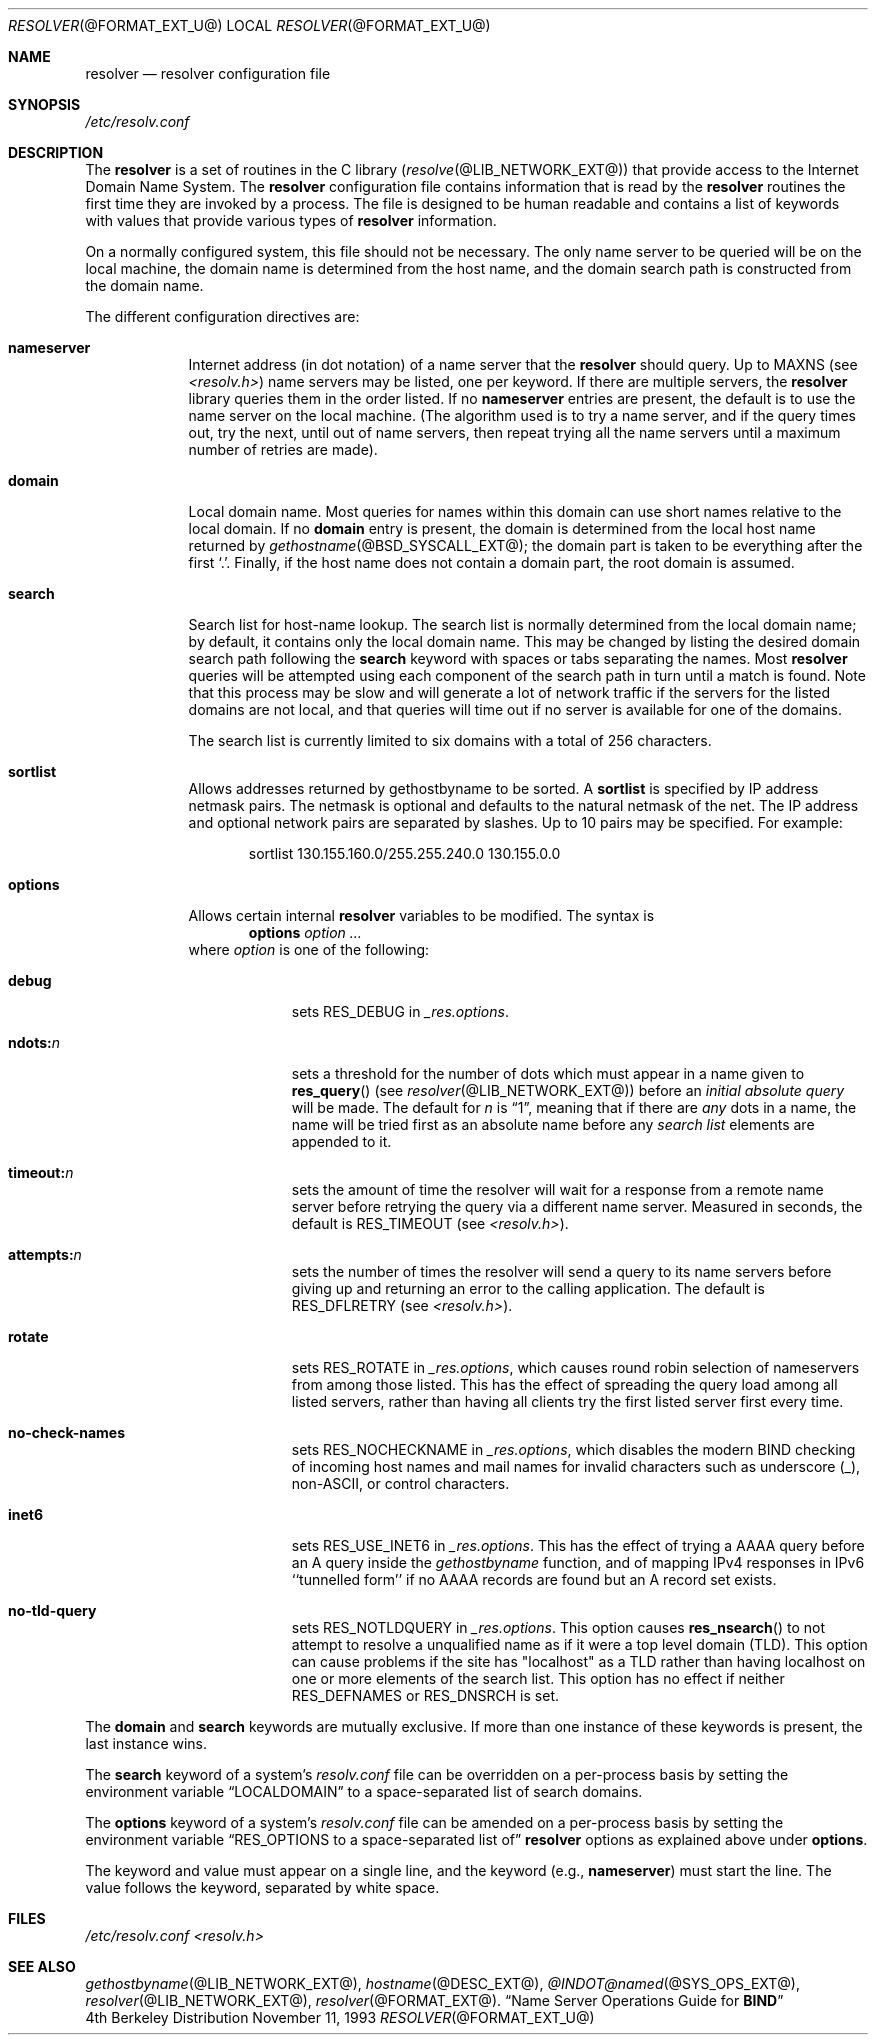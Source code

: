 .\" Copyright (c) 1986 The Regents of the University of California.
.\" All rights reserved.
.\"
.\" Redistribution and use in source and binary forms are permitted
.\" provided that the above copyright notice and this paragraph are
.\" duplicated in all such forms and that any documentation,
.\" advertising materials, and other materials related to such
.\" distribution and use acknowledge that the software was developed
.\" by the University of California, Berkeley.  The name of the
.\" University may not be used to endorse or promote products derived
.\" from this software without specific prior written permission.
.\" THIS SOFTWARE IS PROVIDED ``AS IS'' AND WITHOUT ANY EXPRESS OR
.\" IMPLIED WARRANTIES, INCLUDING, WITHOUT LIMITATION, THE IMPLIED
.\" WARRANTIES OF MERCHANTABILITY AND FITNESS FOR A PARTICULAR PURPOSE.
.\"
.\"	@(#)resolver.5	5.9 (Berkeley) 12/14/89
.\"	$Id: resolver.5,v 8.9 2001/12/28 04:24:21 marka Exp $
.\"
.Dd November 11, 1993
.Dt RESOLVER @FORMAT_EXT_U@ 
.Os BSD 4
.Sh NAME
.Nm resolver 
.Nd resolver configuration file
.Sh SYNOPSIS
.Pa /etc/resolv.conf
.Sh DESCRIPTION
The
.Nm resolver
is a set of routines in the C library
.Pq Xr resolve @LIB_NETWORK_EXT@
that provide access to the Internet Domain Name System.
The 
.Nm resolver 
configuration file contains information that is read
by the 
.Nm resolver 
routines the first time they are invoked by a process.
The file is designed to be human readable and contains a list of
keywords with values that provide various types of 
.Nm resolver 
information.
.Pp
On a normally configured system, this file should not be necessary.
The only name server to be queried will be on the local machine,
the domain name is determined from the host name,
and the domain search path is constructed from the domain name.
.Pp
The different configuration directives are:
.Bl -tag -width "nameser"
.It Li nameserver
Internet address (in dot notation) of a name server that the 
.Nm resolver 
should query.  Up to 
.Dv MAXNS 
(see
.Pa <resolv.h> )
name servers may be listed, one per keyword.
If there are multiple servers, the 
.Nm resolver 
library queries them in the order listed.
If no 
.Li nameserver 
entries are present, the default is to use the name server on the local machine.
(The algorithm used is to try a name server, and if the query times out,
try the next, until out of name servers,
then repeat trying all the name servers
until a maximum number of retries are made).
.It Li domain
Local domain name.
Most queries for names within this domain can use short names
relative to the local domain.
If no 
.Li domain 
entry is present, the domain is determined from the local host name returned by
.Xr gethostname @BSD_SYSCALL_EXT@ ;
the domain part is taken to be everything after the first 
.Sq \&. .
Finally, if the host name does not contain a domain part, the root
domain is assumed.
.It Li search
Search list for host-name lookup.
The search list is normally determined from the local domain name;
by default, it contains only the local domain name.
This may be changed by listing the desired domain search path
following the 
.Li search 
keyword with spaces or tabs separating the names.
Most 
.Nm resolver 
queries will be attempted using each component
of the search path in turn until a match is found.
Note that this process may be slow and will generate a lot of network
traffic if the servers for the listed domains are not local,
and that queries will time out if no server is available
for one of the domains.
.Pp
The search list is currently limited to six domains
with a total of 256 characters.
.It Li sortlist
Allows addresses returned by gethostbyname to be sorted.
A 
.Li sortlist 
is specified by IP address netmask pairs. The netmask is
optional and defaults to the natural netmask of the net. The IP address
and optional network pairs are separated by slashes. Up to 10 pairs may
be specified.  For example:
.Bd -literal -offset indent
sortlist 130.155.160.0/255.255.240.0 130.155.0.0
.Ed
.It Li options
Allows certain internal 
.Nm resolver 
variables to be modified.
The syntax is
.D1 Li options Ar option ...
where 
.Ar option 
is one of the following:
.Bl -tag -width "ndots:n " 
.It Li debug 
sets 
.Dv RES_DEBUG 
in 
.Ft _res.options .
.It Li ndots: Ns Ar n 
sets a threshold for the number of dots which
must appear in a name given to 
.Fn res_query 
(see 
.Xr resolver @LIB_NETWORK_EXT@ )
before an 
.Em initial absolute query 
will be made.  The default for
.Ar n 
is 
.Dq 1 , 
meaning that if there are 
.Em any 
dots in a name, the name will be tried first as an absolute name before any 
.Em search list
elements are appended to it.
.It Li timeout: Ns Ar n
sets the amount of time the resolver will wait for a response from a remote
name server before retrying the query via a different name server.  Measured in
seconds, the default is
.Dv RES_TIMEOUT
(see
.Pa <resolv.h> ) .
.It Li attempts: Ns Ar n
sets the number of times the resolver will send a query to its name servers
before giving up and returning an error to the calling application.  The
default is
.Dv RES_DFLRETRY
(see
.Pa <resolv.h> ) .
.It Li rotate
sets
.Dv RES_ROTATE
in
.Ft _res.options ,
which causes round robin selection of nameservers from among those listed.
This has the effect of spreading the query load among all listed servers,
rather than having all clients try the first listed server first every time.
.It Li no-check-names
sets
.Dv RES_NOCHECKNAME
in
.Ft _res.options ,
which disables the modern BIND checking of incoming host names and mail names
for invalid characters such as underscore (_), non-ASCII, or control characters.
.It Li inet6
sets 
.Dv RES_USE_INET6
in 
.Ft _res.options .
This has the effect of trying a AAAA query before an A query inside the
.Ft gethostbyname
function, and of mapping IPv4 responses in IPv6 ``tunnelled form'' if no
AAAA records are found but an A record set exists.
.It Li no-tld-query
sets
.Dv RES_NOTLDQUERY
in
.Ft _res.options .
This option causes
.Fn res_nsearch
to not attempt to resolve a unqualified name as if it were a top level  
domain (TLD).
This option can cause problems if the site has "localhost" as a TLD rather
than having localhost on one or more elements of the search list.
This option has no effect if neither
.Dv RES_DEFNAMES
or
.Dv RES_DNSRCH
is set.
.El
.El
.Pp
The 
.Li domain 
and 
.Li search 
keywords are mutually exclusive.
If more than one instance of these keywords is present,
the last instance wins.
.Pp
The 
.Li search 
keyword of a system's 
.Pa resolv.conf 
file can be
overridden on a per-process basis by setting the environment variable
.Dq Ev LOCALDOMAIN 
to a space-separated list of search domains.
.Pp
The 
.Li options 
keyword of a system's 
.Pa resolv.conf 
file can be amended on a per-process basis by setting the environment variable
.Dq Ev RES_OPTIONS to a space-separated list of 
.Nm resolver 
options as explained above under 
.Li options .
.Pp
The keyword and value must appear on a single line, and the keyword
(e.g., 
.Li nameserver ) 
must start the line.  The value follows the keyword, separated by white space.
.Sh FILES
.Pa /etc/resolv.conf
.Pa <resolv.h>
.Sh SEE ALSO
.Xr gethostbyname @LIB_NETWORK_EXT@ , 
.Xr hostname @DESC_EXT@ , 
.Xr @INDOT@named @SYS_OPS_EXT@ ,
.Xr resolver @LIB_NETWORK_EXT@ , 
.Xr resolver @FORMAT_EXT@ .
.Dq Name Server Operations Guide for Sy BIND
